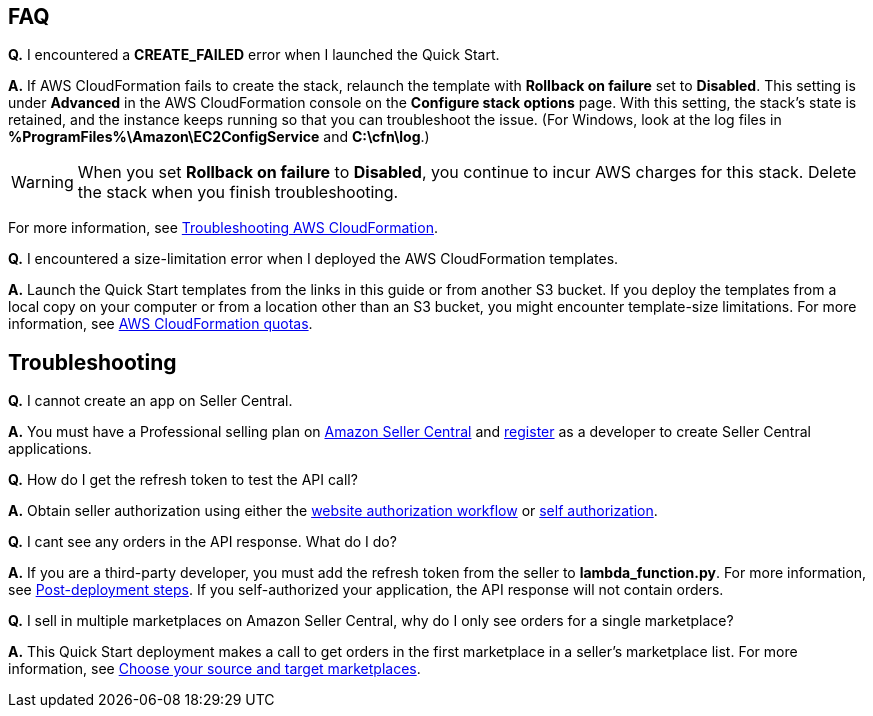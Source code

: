 // Add any tips or answers to anticipated questions.

== FAQ

*Q.* I encountered a *CREATE_FAILED* error when I launched the Quick Start.

*A.* If AWS CloudFormation fails to create the stack, relaunch the template with *Rollback on failure* set to *Disabled*. This setting is under *Advanced* in the AWS CloudFormation console on the *Configure stack options* page. With this setting, the stack’s state is retained, and the instance keeps running so that you can troubleshoot the issue. (For Windows, look at the log files in *%ProgramFiles%\Amazon\EC2ConfigService* and *C:\cfn\log*.)
// Customize this answer if needed. For example, if you’re deploying on Linux instances, either provide the location for log files on Linux or omit the final sentence. If the Quick Start has no EC2 instances, revise accordingly (something like "and the assets keep running").

WARNING: When you set *Rollback on failure* to *Disabled*, you continue to incur AWS charges for this stack. Delete the stack when you finish troubleshooting.

For more information, see https://docs.aws.amazon.com/AWSCloudFormation/latest/UserGuide/troubleshooting.html[Troubleshooting AWS CloudFormation^].

*Q.* I encountered a size-limitation error when I deployed the AWS CloudFormation templates.

*A.* Launch the Quick Start templates from the links in this guide or from another S3 bucket. If you deploy the templates from a local copy on your computer or from a location other than an S3 bucket, you might encounter template-size limitations. For more information, see http://docs.aws.amazon.com/AWSCloudFormation/latest/UserGuide/cloudformation-limits.html[AWS CloudFormation quotas^].


== Troubleshooting

*Q.* I cannot create an app on Seller Central.

*A.* You must have a Professional selling plan on https://sellercentral.amazon.com/[Amazon Seller Central^] and https://github.com/amzn/selling-partner-api-docs/blob/main/guides/en-US/developer-guide/SellingPartnerApiDeveloperGuide.md#registering-as-a-developer[register^] as a developer to create Seller Central applications.

*Q.* How do I get the refresh token to test the API call?

*A.* Obtain seller authorization using either the https://github.com/amzn/selling-partner-api-docs/blob/main/guides/en-US/developer-guide/SellingPartnerApiDeveloperGuide.md#website-authorization-workflow[website authorization workflow^] or https://github.com/amzn/selling-partner-api-docs/blob/main/guides/en-US/developer-guide/SellingPartnerApiDeveloperGuide.md#self-authorization[self authorization^].

*Q.* I cant see any orders in the API response. What do I do?

*A.* If you are a third-party developer, you must add the refresh token from the seller to *lambda_function.py*. For more information, see link:#post-deployment_steps[Post-deployment steps]. If you self-authorized your application, the API response will not contain orders.

*Q.* I sell in multiple marketplaces on Amazon Seller Central, why do I only see orders for a single marketplace?

*A.* This Quick Start deployment makes a call to get orders in the first marketplace in a seller's marketplace list. For more information, see https://sellercentral.amazon.com/gp/help/external/G202121600?language=en_US[Choose your source and target marketplaces].

